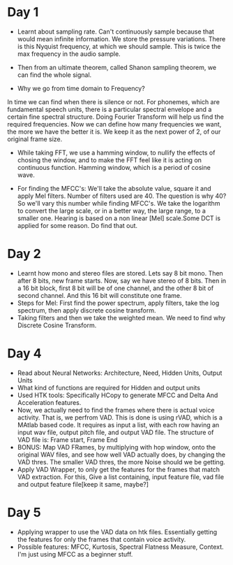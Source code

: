 * Day 1
- Learnt about sampling rate. Can't continuously sample because that would mean infinite information. We store the pressure variations. There is this Nyquist frequency, at which we should sample. This is twice the max frequency in the audio sample. 
- Then from an ultimate theorem, called Shanon sampling theorem, we can find the whole signal.

- Why we go from time domain to Frequency?
In time we can find when there is silence or not. For phonemes, which are fundamental speech units, there is a particular spectral envelope and a certain fine spectral structure. Doing Fourier Transform will help us find the required frequencies. Now we can define how many frequencies we want, the more we have the better it is. We keep it as the next power of 2, of our original frame size.

- While taking FFT, we use a hamming window, to nullify the effects of
  chosing the window, and to make the FFT feel like it is acting on
  continuous function. Hamming window, which is a period of cosine wave.

- For finding the MFCC's: We'll take the absolute value, square it and apply
  Mel filters. Number of filters used are 40. The question is why 40? So
  we'll vary this number while finding MFCC's. We take the logarithm to
  convert the large scale, or in a better way, the large range, to a smaller
  one. Hearing is based on a non linear [Mel] scale.Some DCT is applied for some reason. Do find that out.

* Day 2
- Learnt how mono and stereo files are stored. Lets say 8 bit mono. Then
  after 8 bits, new frame starts. Now, say we have stereo of 8 bits. Then in
  a 16 bit block, first 8 bit will be of one channel, and the other 8 bit of
  second channel. And this 16 bit will constitute one frame.
- Steps for Mel: First find the power spectrum, apply filters, take the log
  spectrum, then apply discrete cosine transform.
- Taking filters and then we take the weighted mean. We need to find why
  Discrete Cosine Transform. 

* Day 4
- Read about Neural Networks: Architecture, Need, Hidden Units, Output Units
- What kind of functions are required for Hidden and output units
- Used HTK tools: Specifically HCopy to generate MFCC and Delta And
  Acceleration features.
- Now, we actually need to find the frames where there is actual voice
  activity. That is, we perfrom VAD. This is done is using rVAD, which is a
  MAtlab based code. It requires as input a list, with each row having an
  input wav file, output pitch file, and output VAD file. The structure of
  VAD file is: Frame start, Frame End
- BONUS: Map VAD FRames, by multiplying with hop window, onto the original
  WAV files, and see how well VAD actually does, by changing the VAD thres.
  The smaller VAD thres, the more Noise should we be getting.
- Apply VAD Wrapper, to only get the features for the frames that match VAD
  extraction. For this, Give a list containing, input feature file, vad file
  and output feature file[keep it same, maybe?]
* Day 5
- Applying wrapper to use the VAD data on htk files. Essentially getting the
  features for only the frames that contain voice activity.
- Possible features: MFCC, Kurtosis, Spectral Flatness Measure, Context. I'm
  just using MFCC as a beginner stuff.

